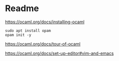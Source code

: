 * Readme

https://ocaml.org/docs/installing-ocaml

#+begin_example
  sudo apt install opam
  opam init -y
#+end_example

https://ocaml.org/docs/tour-of-ocaml

https://ocaml.org/docs/set-up-editor#vim-and-emacs
